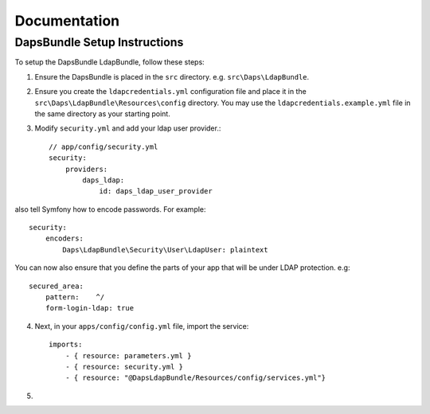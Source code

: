 =============
Documentation
=============

DapsBundle Setup Instructions
=============================

To setup the DapsBundle LdapBundle, follow these steps:

1. Ensure the DapsBundle is placed in the ``src`` directory. e.g. ``src\Daps\LdapBundle``.
2. Ensure you create the ``ldapcredentials.yml`` configuration file and place it in the ``src\Daps\LdapBundle\Resources\config`` directory. You may use the ``ldapcredentials.example.yml`` file in the same directory as your starting point.
3. Modify ``security.yml`` and add your ldap user provider.::

    // app/config/security.yml
    security:
        providers:
            daps_ldap:
                id: daps_ldap_user_provider
                
also tell Symfony how to encode passwords. For example::

    security:
        encoders:
            Daps\LdapBundle\Security\User\LdapUser: plaintext
            
You can now also ensure that you define the parts of your app that will be under LDAP protection. e.g::

      secured_area:
          pattern:    ^/
          form-login-ldap: true

4. Next, in your ``apps/config/config.yml`` file, import the service::

    imports:
        - { resource: parameters.yml }
        - { resource: security.yml }
        - { resource: "@DapsLdapBundle/Resources/config/services.yml"}
        
5. 
